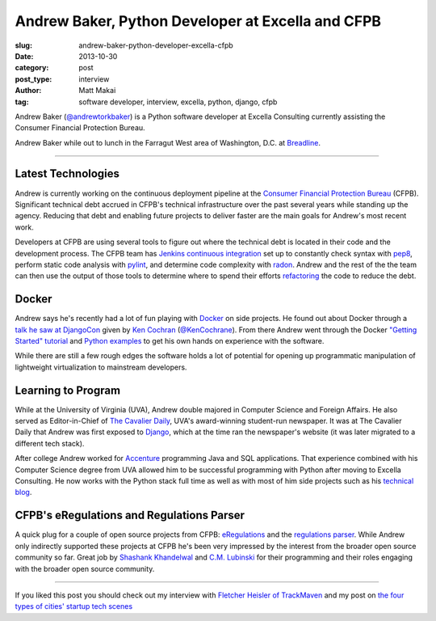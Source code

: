 Andrew Baker, Python Developer at Excella and CFPB
==================================================

:slug: andrew-baker-python-developer-excella-cfpb
:date: 2013-10-30
:category: post
:post_type: interview
:author: Matt Makai
:tag: software developer, interview, excella, python, django, cfpb

Andrew Baker (`@andrewtorkbaker <https://twitter.com/andrewtorkbaker>`_) is
a Python software developer at Excella Consulting currently assisting
the Consumer Financial Protection Bureau.

.. image:: ../img/131030-andrew-baker-interview/andrew-tork-baker.jpg
  :alt: Andrew Tork Baker, Python software developer
  :width: 100%

Andrew Baker while out to lunch in the Farragut West area of Washington, 
D.C. at `Breadline <http://breadline.com/>`_.

----

Latest Technologies
-------------------
Andrew is currently working on the continuous deployment pipeline at
the `Consumer Financial Protection Bureau <http://www.consumerfinance.gov/>`_ 
(CFPB). Significant technical debt accrued in CFPB's technical 
infrastructure over the past several years while standing up the agency. 
Reducing that debt and enabling future projects to deliver faster are 
the main goals for Andrew's most recent work.

Developers at CFPB are using several tools to figure out where the technical 
debt is located in their code and the development process. The CFPB team
has `Jenkins continuous integration <http://jenkins-ci.org/>`_ set up to 
constantly check syntax with `pep8 <https://pypi.python.org/pypi/pep8>`_,
perform static code analysis with `pylint <http://www.pylint.org/>`_, and 
determine code complexity with `radon <https://pypi.python.org/pypi/radon>`_.
Andrew and the rest of the the team can then use the output of those tools to
determine where to spend their efforts 
`refactoring <http://www.refactoring.com/>`_ the code to reduce the debt.

Docker
------
Andrew says he's recently had a lot of fun playing with 
`Docker <http://www.dockerio.com/>`_ on side projects. He found out about 
Docker through a 
`talk he saw at DjangoCon <http://www.youtube.com/watch?v=_Q9YlJV-wgQ>`_ 
given by 
`Ken Cochran <http://kencochrane.net/index.html>`_ 
(`@KenCochrane <https://twitter.com/KenCochrane>`_). From there Andrew went
through the Docker 
`"Getting Started" tutorial <http://www.docker.io/gettingstarted/>`_ and 
`Python examples <http://docs.docker.io/en/latest/examples/python_web_app/>`_
to get his own hands on experience with the software.

While there are still a few rough edges the software holds a lot of 
potential for opening up programmatic manipulation of lightweight 
virtualization to mainstream developers.


Learning to Program
-------------------
While at the University of Virginia (UVA), Andrew double majored in Computer 
Science and Foreign Affairs. He also served as Editor-in-Chief of 
`The Cavalier Daily <http://www.cavalierdaily.com/>`_, UVA's award-winning 
student-run newspaper. It was at The Cavalier Daily that Andrew was first
exposed to `Django <https://www.djangoproject.com/>`_, which at the time
ran the newspaper's website (it was later migrated to a different tech stack).

After college Andrew worked for 
`Accenture <http://www.accenture.com/us-en/pages/index.aspx>`_ 
programming Java and SQL applications. That experience combined with his
Computer Science degree from UVA allowed him to be successful programming
with Python after moving to Excella Consulting. He now works with the Python
stack full time as well as with most of him side projects such as his
`technical blog <http://www.andrewtorkbaker.com/>`_.


CFPB's eRegulations and Regulations Parser
------------------------------------------
A quick plug for a couple of open source projects from CFPB: 
`eRegulations <http://eregs.github.io/eregulations/>`_ and the
`regulations parser <https://github.com/cfpb/regulations-parser>`_. While
Andrew only indirectly supported these projects at CFPB he's been very
impressed by the interest from the broader open source community so far. 
Great job by 
`Shashank Khandelwal <http://skhandelwal.com/>`_ 
and `C.M. Lubinski <http://cmlubinski.info/>`_ for their programming and
their roles engaging with the broader open source community.

----


If you liked this post you should check out my interview with
`Fletcher Heisler of TrackMaven </fletcher-heisler-real-python-trackmaven.html>`_ 
and my post on 
`the four types of cities' startup tech scenes </four-types-startup-tech-cities.html>`_
